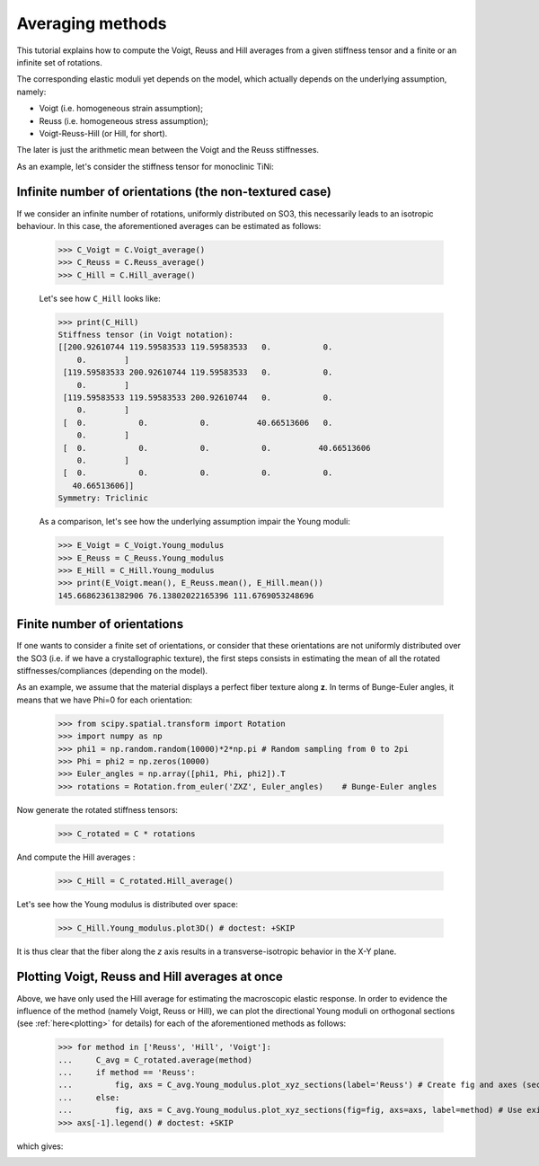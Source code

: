 Averaging methods
-----------------

This tutorial explains how to compute the Voigt, Reuss and Hill averages from a given stiffness tensor and a finite or
an infinite set of rotations.

The corresponding elastic moduli yet depends on the model, which actually depends on the underlying
assumption, namely:

- Voigt (i.e. homogeneous strain assumption);
- Reuss (i.e. homogeneous stress assumption);
- Voigt-Reuss-Hill (or Hill, for short).

The later is just the arithmetic mean between the Voigt and the Reuss stiffnesses.

As an example, let's consider the stiffness tensor for monoclinic TiNi:

.. doctest::

    >>> from Elasticipy.FourthOrderTensor import StiffnessTensor
    >>> C = StiffnessTensor.monoclinic(phase_name='TiNi',
    ...                                C11=231, C12=127, C13=104,
    ...                                C22=240, C23=131, C33=175,
    ...                                C44=81, C55=11, C66=85,
    ...                                C15=-18, C25=1, C35=-3, C46=3)

Infinite number of orientations (the non-textured case)
=======================================================
If we consider an infinite number of rotations, uniformly distributed on SO3, this necessarily leads to an isotropic
behaviour. In this case, the aforementioned averages can be estimated as follows:

    >>> C_Voigt = C.Voigt_average()
    >>> C_Reuss = C.Reuss_average()
    >>> C_Hill = C.Hill_average()

    Let's see how ``C_Hill`` looks like:

    >>> print(C_Hill)
    Stiffness tensor (in Voigt notation):
    [[200.92610744 119.59583533 119.59583533   0.           0.
        0.        ]
     [119.59583533 200.92610744 119.59583533   0.           0.
        0.        ]
     [119.59583533 119.59583533 200.92610744   0.           0.
        0.        ]
     [  0.           0.           0.          40.66513606   0.
        0.        ]
     [  0.           0.           0.           0.          40.66513606
        0.        ]
     [  0.           0.           0.           0.           0.
       40.66513606]]
    Symmetry: Triclinic

    As a comparison, let's see how the underlying assumption impair the Young moduli:

    >>> E_Voigt = C_Voigt.Young_modulus
    >>> E_Reuss = C_Reuss.Young_modulus
    >>> E_Hill = C_Hill.Young_modulus
    >>> print(E_Voigt.mean(), E_Reuss.mean(), E_Hill.mean())
    145.66862361382906 76.13802022165396 111.6769053248696


Finite number of orientations
=============================
If one wants to consider a finite set of orientations, or consider that these orientations are not uniformly distributed
over the SO3 (i.e. if we have a crystallographic texture), the first steps consists in estimating the mean of all the
rotated stiffnesses/compliances (depending on the model).

As an example, we assume that the material displays a perfect fiber texture along **z**. In terms of Bunge-Euler angles,
it means that we have Phi=0 for each orientation:

    >>> from scipy.spatial.transform import Rotation
    >>> import numpy as np
    >>> phi1 = np.random.random(10000)*2*np.pi # Random sampling from 0 to 2pi
    >>> Phi = phi2 = np.zeros(10000)
    >>> Euler_angles = np.array([phi1, Phi, phi2]).T
    >>> rotations = Rotation.from_euler('ZXZ', Euler_angles)    # Bunge-Euler angles

Now generate the rotated stiffness tensors:

    >>> C_rotated = C * rotations

And compute the Hill averages :

    >>> C_Hill = C_rotated.Hill_average()

Let's see how the Young modulus is distributed over space:

    >>> C_Hill.Young_modulus.plot3D() # doctest: +SKIP

.. image:: images/E_hill_fiber.png
    :width: 400

It is thus clear that the fiber along the *z* axis results in a transverse-isotropic behavior in the X-Y plane.

Plotting Voigt, Reuss and Hill averages at once
===============================================

Above, we have only used the Hill average for estimating the macroscopic elastic response. In order to evidence the
influence of the method (namely Voigt, Reuss or Hill), we can plot the directional Young moduli on orthogonal
sections (see :ref:`here<plotting>` for details) for each of the aforementioned methods as follows:

    >>> for method in ['Reuss', 'Hill', 'Voigt']:
    ...     C_avg = C_rotated.average(method)
    ...     if method == 'Reuss':
    ...         fig, axs = C_avg.Young_modulus.plot_xyz_sections(label='Reuss') # Create fig and axes (sections)
    ...     else:
    ...         fig, axs = C_avg.Young_modulus.plot_xyz_sections(fig=fig, axs=axs, label=method) # Use existing axes
    >>> axs[-1].legend() # doctest: +SKIP

which gives:


.. image:: images/E_VRH_sections.png